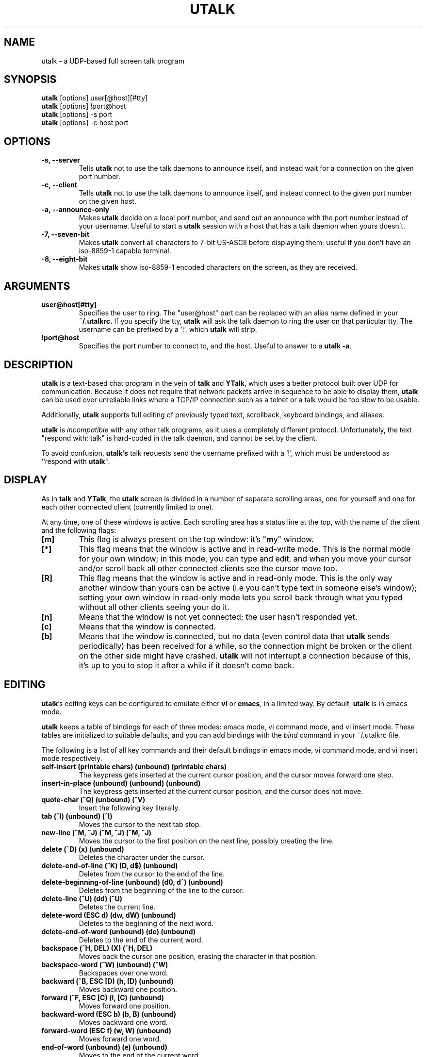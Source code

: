 .TH UTALK 1 "Nov 24, 1996" "Roger Espel Llima"
.SH NAME
utalk \- a UDP-based full screen talk program
.SH SYNOPSIS
.PD 0
.B utalk
[options] user[@host][#tty]
.PP
.B utalk
[options] !port@host
.PP
.B utalk
[options] -s port
.PP
.B utalk
[options] -c host port
.PD
.SH OPTIONS
.TP
.BR "-s, --server"
Tells
.B utalk
not to use the talk daemons to announce itself, and instead wait for
a connection on the given port number.
.TP
.BR "-c, --client"
Tells
.B utalk
not to use the talk daemons to announce itself, and instead connect to
the given port number on the given host.
.TP
.BR "-a, --announce-only"
Makes
.B utalk
decide on a local port number, and send out an announce with the port
number instead of your username.  Useful to start a 
.B utalk
session with a host that has a talk daemon when yours doesn't.
.TP
.BR "-7, --seven-bit"
Makes 
.B utalk
convert all characters to 7-bit US-ASCII before displaying them; useful
if you don't have an iso-8859-1 capable terminal.
.TP
.BR "-8, --eight-bit"
Makes
.B utalk
show iso-8859-1 encoded characters on the screen, as they are received.
.SH ARGUMENTS
.TP
.BR "user@host[#tty]"
Specifies the user to ring.  The "user@host" part can be replaced
with an alias name defined in your
.B ~/.utalkrc.
If you specify the tty, 
.B utalk
will ask the talk daemon to ring the user on that particular tty.
The username can be prefixed by a '!', which 
.B utalk
will strip.
.TP 
.BR "!port@host"
Specifies the port number to connect to, and the host.  Useful to answer
to a
.BR "utalk -a" .

.SH DESCRIPTION
.B utalk
is a text-based chat program in the vein of
.B talk 
and 
.BR YTalk ,
which uses a better protocol built over UDP for communication.  Because
it does not require that network packets arrive in sequence to be able
to display them, 
.B utalk
can be used over unreliable links where a TCP/IP connection such as a
telnet or a talk would be too slow to be usable.
.LP
Additionally,
.B utalk
supports full editing of previously typed text, scrollback, keyboard
bindings, and aliases.
.LP
.B utalk
is 
.I incompatible
with any other talk programs, as it uses a completely different protocol.
Unfortunately, the text "respond with:  talk" is hard-coded in the
talk daemon, and cannot be set by the client.
.LP
To avoid confusion, 
.B utalk's
talk requests send the username prefixed with a '!', which must be 
understood as ``respond with 
.BR utalk ''.

.SH DISPLAY
As in
.B talk 
and 
.BR YTalk ,
the 
.B utalk
screen is divided in a number of separate scrolling areas, one for
yourself and one for each other connected client (currently limited to
one).  
.LP
At any time, one of these windows is active.  Each scrolling area
has a status line at the top, with the name of the client and the
following flags:
.TP
.BR "[m]"
This flag is always present on the top window: it's "\fBm\fPy" window.
.TP
.BR "[*]"
This flag means that the window is active and in read-write mode.  This
is the normal mode for your own window;  in this mode, you can type and
edit, and when you move your cursor and/or scroll back all other
connected clients see the cursor move too.
.TP
.BR "[R]"
This flag means that the window is active and in read-only mode.  This is
the only way another window than yours can be active (i.e you can't
type text in someone else's window); setting your own window in read-only
mode lets you scroll back through what you typed without all other clients
seeing your do it.
.TP
.BR "[n]"
Means that the window is not yet connected; the user hasn't responded
yet.
.TP
.BR "[c]"
Means that the window is connected.
.TP
.BR "[b]
Means that the window is connected, but no data (even control data that
.B utalk
sends periodically) has been received for a while, so the connection might
be broken or the client on the other side might have crashed.
.B utalk
will not interrupt a connection because of this, it's up to you to stop it
after a while if it doesn't come back.

.SH EDITING
.BR utalk 's
editing keys can be configured to emulate either 
.B vi
or
.BR emacs ,
in a limited way.  By default,
.B utalk
is in emacs mode.
.LP
.B utalk
keeps a table of bindings for each of three modes: emacs mode,
vi command mode, and vi insert mode.  These tables are initialized
to suitable defaults, and you can add bindings with the
.I bind
command in your ~/.utalkrc file.
.LP
The following is a list of all key commands and their default bindings
in emacs mode, vi command mode, and vi insert mode respectively.

.TP
.BR "self-insert (printable chars) (unbound) (printable chars)"
The keypress gets inserted at the current cursor position, and the
cursor moves forward one step.
.TP
.BR "insert-in-place (unbound) (unbound) (unbound)"
The keypress gets inserted at the current cursor position, and the
cursor does not move.
.TP
.B "quote-char (^Q) (unbound) (^V)"
Insert the following key literally.
.TP
.BR "tab (^I) (unbound) (^I)"
Moves the cursor to the next tab stop.
.TP
.BR "new-line (^M, ^J) (^M, ^J) (^M, ^J)"
Moves the cursor to the first position on the next line, possibly
creating the line.
.TP
.BR "delete (^D) (x) (unbound)"
Deletes the character under the cursor.
.TP
.BR "delete-end-of-line (^K) (D, d$) (unbound)"
Deletes from the cursor to the end of the line.
.TP
.BR "delete-beginning-of-line (unbound) (d0, d^) (unbound)"
Deletes from the beginning of the line to the cursor.
.TP
.BR "delete-line (^U) (dd) (^U)"
Deletes the current line.
.TP
.BR "delete-word (ESC d) (dw, dW) (unbound)"
Deletes to the beginning of the next word.
.TP
.BR "delete-end-of-word (unbound) (de) (unbound)"
Deletes to the end of the current word.
.TP 
.B "backspace (^H, DEL) (X) (^H, DEL)"
Moves back the cursor one position, erasing the character in that position.
.TP
.B "backspace-word (^W) (unbound) (^W)"
Backspaces over one word.
.TP
.B "backward (^B, ESC [D) (h, [D) (unbound)"
Moves backward one position.
.TP
.B "forward (^F, ESC [C) (l, [C) (unbound)"
Moves forward one position.
.TP
.B "backward-word (ESC b) (b, B) (unbound)"
Moves backward one word.
.TP
.B "forward-word (ESC f) (w, W) (unbound)"
Moves forward one word.
.TP
.B "end-of-word (unbound) (e) (unbound)"
Moves to the end of the current word.
.TP
.B "beginning-of-line (^A) (0, ^) (unbound)"
Moves to the beginning of the current line.
.TP
.B "end-of-line (^E) ($) (unbound)"
Moves to the end of the current line.
.TP
.B "nop (unbound) (ESC) (unbound)"
Does nothing.
.TP
.B "beep (unbound) (unbound) (unbound)"
Beeps the terminal (does not send a beep across to the other clients).
.TP
.B "up (^P, ESC [A) (k, [A) (unbound)"
Moves the cursor up one line.
.TP
.B "down (^N, ESC [B) (j, [B) (unbound)"
Moves the cursor down one line.
.TP
.B "up-page (ESC v) (^B) (unbound)"
Moves the cursor up one page if the screen is in read/write mode, and
scrolls up by one page if it is in read-only mode.
.TP
.B "down-page (^V) (^F) (unbound)"
Moves the cursor down one page if the screen is in read/write mode, and
scrolls down by one page if it is in read-only mode.
.TP
.B "up-half-page (unbound) (^U) (unbound)"
Moves the cursor up half a page if the screen is in read/write mode, and
scrolls up by half a page if it is in read-only mode.
.TP
.B "down-half-page (unbound) (^D) (unbound)"
Moves the cursor down half a page if the screen is in read/write mode, and
scrolls down by half a page if it is in read-only mode.
.TP
.B "top-of-screen (unbound) (H) (unbound)"
Moves the cursor to the first line of the current visible screen.
.TP
.B "middle-of-screen (unbound) (M) (unbound)"
Moves the cursor to the middle of the screen.
.TP
.B "bottom-of-screen (unbound) (L) (unbound)"
Moves the cursor to the last line of the current visible screen.
.TP
.B "top-or-up-page (unbound) (unbound) (unbound)"
Moves the cursor to the top of the screen if it's not there, or scrolls
up by one page if it is.
.TP
.B "bottom-or-down-page (unbound) (unbound) (unbound)"
Moves the cursor to the bottom of the screen if it's not there, or
scrolls down by one page if it is.
.TP
.B "vi-goto-line (unbound) (G) (unbound)"
Moves the cursor to the line number entered as a prefix, if any; otherwise
moves to the last line of the buffer.
.TP
.B "redisplay (^L) (^L) (^L)"
Redraws the screen.
.TP
.B "resynch (^R) (^R) (^R)"
Requests immediate transmission of all missing packets.
.TP
.B "next-window (^X b, ^X o, ^G) (g) (unbound)"
Cycles the active window between your window in read/write mode, your
window in read-only mode, and each of the other windows.
.TP
.B "set-topic (^T) (^T) (unbound)
Prompts the user for a ``topic'', which will be displayed at the top of
the screen for all users.
.TP
.B "vi-insert-mode (unbound) (i, R) (unbound)"
Sets vi insert mode.
.TP
.B "vi-command-mode (unbound) (unbound) (unbound)"
Sets vi command mode.
.TP
.B "emacs-mode (unbound) (unbound) (unbound)"
Sets emacs mode.
.TP
.B "quit (^X c) (ZZ) (unbound)"
Quits
.BR utalk .
.TP
.B "vi-escape (unbound) (unbound) (ESC)"
Sets vi command mode and moves the cursor one position to the left.
.TP
.B "vi-add (unbound) (a) (unbound)"
Moves the cursor one position to the right and sets vi insert mode.
.TP
.B "vi-add-at-end-of-line (unbound) (A) (unbound)"
Moves the cursor to the end of the current line and sets vi insert mode.
.TP
.B "vi-insert-at-beginning-of-line (unbound) (I) (unbound)"
Moves the cursor to the beginning of the current line and sets vi insert
mode.
.TP
.B "vi-open (unbound) (o) (unbound)"
Moves the cursor to the beginning of the next line and sets vi insert mode.
.TP
.B "vi-open-above (unbound) (O) (unbound)"
Moves the cursor to the beginning of the previous line and sets vi insert
mode.
.TP
.B "vi-replace-char (unbound) (r) (unbound)"
Replaces the char under the cursor with the following key.
.TP
.B "vi-find-char (unbound) (f) (unbound)"
Moves the cursor to the next occurrence of the following key on the same line.
.TP
.B "vi-reverse-find-char (unbound) (F) (unbound)"
Moves the cursor to the previous occurrence of the following key on the
same line.
.TP
.B "vi-till-char (unbound) (t) (unbound)"
Moves the cursor to one position before the next occurrence of the
following key on the same line.
.TP
.B "vi-reverse-till-char (unbound) (T) (unbound)"
Moves the cursor to one position after the previous occurrence of the
following key on the same line.
.TP
.B "vi-repeat-find (unbound) (;) (unbound)"
Repeats the previous find or till command.
.TP
.B "vi-reverse-repeat-find (unbound) (,) (unbound)"
Repeats the previous find or till command, reversing the direction.
.TP
.B "vi-delete-find-char (unbound) (df) (unbound)"
Deletes all characters between the current position and the next occurrence
of the following key on the same line, both included.
.TP
.B "vi-delete-reverse-find-char (unbound) (dF) (unbound)"
Deletes all characters between the current position and the previous
occurrence of the following key on the same line, both included.
.TP
.B "vi-delete-till-char (unbound) (dt) (unbound)"
Deletes all characters between the current position and the next occurrence
of the following key on the same line, not including the latter.
.TP
.B "vi-delete-reverse-till-char (unbound) (dF) (unbound)"
Deletes all characters between the current position and the previous
occurrence of the following key on the same line, not including the
latter.
.TP
.B "vi-flip-case (unbound) (~) (unbound)"
Flip the case of the character under the cursor.

.SH CONFIGURATION
You can specify a number of settings for
.B utalk
in a configuration file called
.I .utalkrc
in your home directory.
.LP
Valid commands are:
.PP
.RS 4
.PD 0
emacs-mode
.PP
vi-mode
.PP
bind \fIkey\fR \fIfunction\fR
.PP
bind! \fIkey\fR \fIfunction\fR
.PP
alias \fIalias\fR \fIvalue\fR
.PP
set \fIsetting\fR on|off
.RE
.PD 1
.PP
Settings are:
.TP
.B "beep"
Makes utalk let beeps through or silence them.
.TP
.B "word-wrap, wordwrap, ww"
Turns word-wrap on or off (only at the end of the last line in the buffer).
.TP
.B "eight-bit, eightbit, eb"
Lets eight-bit iso-latin-1 characters through or maps them to US-ASCII.
.TP
.B "meta-esc, metaesc, me"
Maps keys with the high bit set to ESC followed by key, or lets them through
(only affects emacs-mode).
.PD
.PP
"toggle" and "se" are synonyms for "set".
.PD 0
.PP
"bindkey" and "bindkey!" are synonyms for "bind" and "bind!", respectively.
.PD 1
.LP
In settings, "on" and "off" arguments are optional, "on" is assumed by
default, unless the setting's name is prefixed with "no".
.PP
Bindings apply to the current mode; to change bindings in vi mode, put a
"vi-mode" first, then your "bind"s and "bind!"s.  In emacs mode, "bind"
and "bind!" are synonymous.
.LP
In a binding, the \fIkey\fR must be a character or sequence of
characters, not separated with any spaces.  The following sequences
are recognized to specify characters:
.PP
.RS 4
.PD 0
^\fIchar\fR, C-\fIchar\fR     --   Control-\fIchar\fR
.LP
M-\fIchar\fR            --   Meta-\fIchar\fR
.LP
\\e                --   ESC
.LP
\\t                --   Tab
.LP
\\r                --   Carriage return (^M)
.LP
\\n                --   Newline (^J)
.LP
\\x\fIhex code\fR        --   Ascii code given in hex
.LP
\\\fIchar\fR             --   That char, taken literally
.RE
.PD 1
.PP
Note that you shouldn't bind functions to M-key combinations in emacs
mode; use ESC key combinations instead, and turn meta-esc on if you want
to use your Meta key like in emacs.
.PD 2
.LP
.PD
You can make aliases for addresses of people to ring, in either of 3 forms:
.TP 12
.B "alias \fIaliasname\fR@ \fIusername\fR@"
Replaces \fIaliasname\fR@\fIhost\fR with \fIusername\fR@\fIhost\fR for
every host. The '@' at the end of \fIusername@\fR is not required.
.TP 12
.B "alias @\fIaliashost\fR @\fIrealhost\fR"
Replaces \fIuser\fR@\fIaliashost\fR with \fIuser\fR@\fIrealhost\fR for
every user. The '@' at the beginning of @\fIrealhost\fR is not required.
.TP 12
.B "alias \fIaliasname\fR \fIuser\fR@\fIhost\fR"
Replaces \fIaliasname\fR with \fIuser\fR@\fIhost\fR.

.SH COPYING
.B utalk
is free software. You can redistribute it and/or modify it under the GNU
General Public License as published by the Free Software Foundation.  See
the file LICENSE for details.

.SH SEE ALSO
.BR talk (1),
.BR ytalk (1),
.BR mesg (1)

.SH FILES
~/.utalkrc           configuration file

.SH BUGS
This is a beta version of 
.BR utalk ,
so some bugs are to be expected...  please report any bugs to the
author.

There is no way to insert (rather than overwrite) text.  This will be
hard to fix, as it is a requirement of 
.B utalk
and the
.B SRDP
protocol that the whole protocol must be commutative.
.LP
There is no way (as of yet...) to do n-way 
.B utalk
sessions.
.LP
The vi and emacs emulations are relatively primitive.

.SH AUTHOR
.B utalk
was written by Roger Espel Llima <roger.espel.llima@pobox.com>. 


